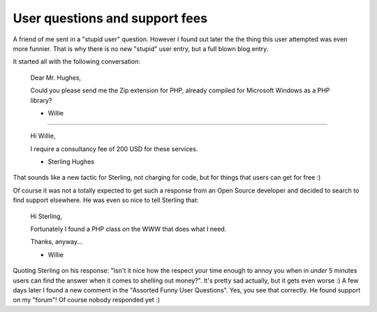User questions and support fees
===============================

.. articleMetaData::
   :Where: Groessen, The Netherlands

A friend of me sent in a "stupid user" question. However I found out later
the the thing this user attempted was even more funnier. That is why there
is no new "stupid" user entry, but a full blown blog entry.

It started all with the following conversation:

	Dear Mr. Hughes,

	Could you please send me the Zip
	extension for PHP, already compiled
	for Microsoft Windows as a PHP
	library?

	- Willie

----

	Hi Willie,

	I require a consultancy fee of 200 USD for these services.

	- Sterling Hughes

That sounds like a new tactic for Sterling, not charging for code, but for
things that users can get for free :)

Of course it was not a totally expected to get such a response from an Open
Source developer and decided to search to find support elsewhere.  He was even
so nice to tell Sterling that:

	Hi Sterling,

	Fortunately I found a PHP class on the WWW that does what I need.

	Thanks, anyway...

	- Willie

Quoting Sterling on his response: "Isn't it nice how the respect your time
enough to annoy you when in *under* 5 minutes users can find the answer when it
comes to shelling out money?". It's pretty sad actually, but it gets even
worse :) A few days later I found a new comment in the "Assorted Funny User Questions". Yes, you
see that correctly. He found support on my "forum"!  Of course nobody responded
yet :)

.. _`xdebug`: http://xdebug.org/
.. _`PHP`: http://www.php.net/

